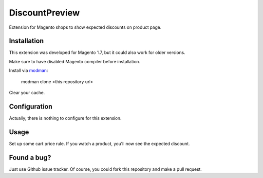 DiscountPreview
===============

Extension for Magento shops to show expected discounts on product page.

Installation
------------

This extension was developed for Magento 1.7, but it could also work for older versions.

Make sure to have disabled Magento compiler before installation.

Install via modman_:

    modman clone <this repository url>

Clear your cache.

.. _modman: https://github.com/colinmollenhour/modman

Configuration
-------------

Actually, there is nothing to configure for this extension.

Usage
-----

Set up some cart price rule. If you watch a product, you'll now see the expected discount.

Found a bug?
------------

Just use Github issue tracker. Of course, you could fork this repository and make a pull request.

